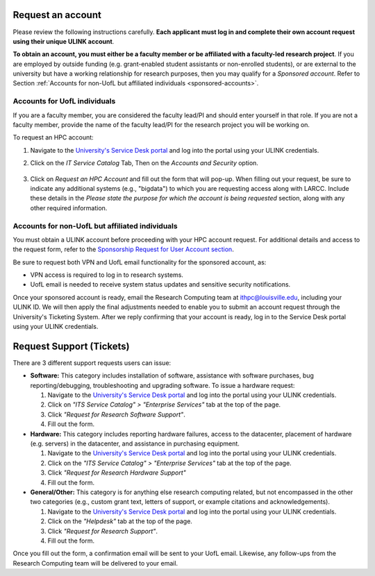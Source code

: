 Request an account
###################

Please review the following instructions carefully.
**Each applicant must log in and complete their own account request using their unique ULINK account**.

**To obtain an account, you must either be a faculty member or be affiliated
with a faculty-led research project**.
If you are employed by outside funding (e.g. grant-enabled student assistants or non-enrolled students),
or are external to the university but have a working relationship for research purposes, then you may
qualify for a *Sponsored account*. Refer to Section
:ref:`Accounts for non-UofL but affiliated individuals <sponsored-accounts>`.

Accounts for UofL individuals
=============================

If you are a faculty member,
you are considered the faculty lead/PI and should enter yourself in that role.
If you are not a faculty member, provide the name of the faculty lead/PI
for the research project you will be working on.

To request an HPC account:

#. Navigate to the `University's Service Desk portal <https://louisville.edu/its/get-help/its-helpdesk>`_ and
   log into the portal using your ULINK credentials.

#. Click on the *IT Service Catalog* Tab, Then on the *Accounts and Security* option.

    .. image:: images/ul_services_it_catalog_tab.png
      :width: 600
      :alt: UL Services IT Catalog - Accounts and Security

#. Click on *Request an HPC Account* and fill out the form that will pop-up.
   When filling out your request, be sure to indicate any additional systems (e.g., "bigdata")
   to which you are requesting access along with LARCC. Include these details in the
   *Please state the purpose for which the account is being requested* section,
   along with any other required information.

    .. image:: images/ul_services_accounts_request_hpc_account.png
      :width: 600
      :alt: UL Services IT Catalog - Request an HPC Account

.. _sponsored-accounts:

Accounts for non-UofL but affiliated individuals
================================================

You must obtain a ULINK account before proceeding with your HPC account request. 
For additional details and access to the request form, 
refer to the
`Sponsorship Request for User Account section <https://louisville.edu/its/tech-support/accounts/accounts>`_.

.. image:: images/ul_its_sponsored_accounts.png
  :width: 600
  :alt: UL Services IT Catalog - Request an HPC Account

Be sure to request both VPN and UofL email functionality for the sponsored account, as:

- VPN access is required to log in to research systems.
- UofL email is needed to receive system status updates and sensitive security notifications.

Once your sponsored account is ready, email the Research Computing team at ithpc@louisville.edu,
including your ULINK ID. We will then apply the final adjustments needed to enable you
to submit an account request through the University's Ticketing System.
After we reply confirming that your account is ready,
log in to the Service Desk portal using your ULINK credentials.

Request Support (Tickets)
#########################

There are 3 different support requests users can issue:

- **Software:** This category includes installation of software, assistance with software purchases,
  bug reporting/debugging, troubleshooting and upgrading software. To issue a hardware request:

  #. Navigate to the `University's Service Desk portal <https://louisville.edu/its/get-help/its-helpdesk>`_ and
     log into the portal using your ULINK credentials.
  #. Click on *"ITS Service Catalog" > "Enterprise Services"* tab at the top of the page.
  #. Click *"Request for Research Software Support"*.
  #. Fill out the form.

- **Hardware:** This category includes reporting hardware failures, access to the datacenter,
  placement of hardware (e.g. servers) in the datacenter, and assistance in purchasing equipment. 

  #. Navigate to the `University's Service Desk portal <https://louisville.edu/its/get-help/its-helpdesk>`_ and
     log into the portal using your ULINK credentials.
  #. Click on the *"ITS Service Catalog" > "Enterprise Services"* tab at the top of the page.
  #. Click *"Request for Research Hardware Support"*
  #. Fill out the form.

- **General/Other:** This category is for anything else research computing related, but not encompassed in the other
  two categories (e.g., custom grant text, letters of support, or example citations and acknowledgements).

  #. Navigate to the `University's Service Desk portal <https://louisville.edu/its/get-help/its-helpdesk>`_ and
     log into the portal using your ULINK credentials.
  #. Click on the *"Helpdesk"* tab at the top of the page.
  #. Click *"Request for Research Support"*.
  #. Fill out the form.

Once you fill out the form, a confirmation email will be sent to your UofL email. Likewise, any follow-ups from the
Research Computing team will be delivered to your email.
